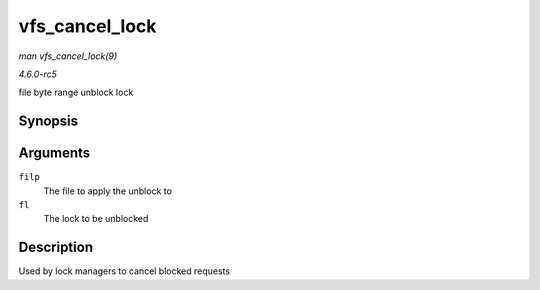 .. -*- coding: utf-8; mode: rst -*-

.. _API-vfs-cancel-lock:

===============
vfs_cancel_lock
===============

*man vfs_cancel_lock(9)*

*4.6.0-rc5*

file byte range unblock lock


Synopsis
========

.. c:function:: int vfs_cancel_lock( struct file * filp, struct file_lock * fl )

Arguments
=========

``filp``
    The file to apply the unblock to

``fl``
    The lock to be unblocked


Description
===========

Used by lock managers to cancel blocked requests


.. ------------------------------------------------------------------------------
.. This file was automatically converted from DocBook-XML with the dbxml
.. library (https://github.com/return42/sphkerneldoc). The origin XML comes
.. from the linux kernel, refer to:
..
.. * https://github.com/torvalds/linux/tree/master/Documentation/DocBook
.. ------------------------------------------------------------------------------
